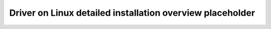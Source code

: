 .. meta::
  :description: ROCm installation options
  :keywords: ROCm installation, AMD, ROCm, Package manager, AMDGPU

.. _detailed-install-overview:

*************************************************************
Driver on Linux detailed installation overview placeholder
*************************************************************